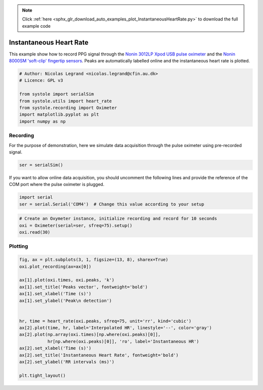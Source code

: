 .. note::
    :class: sphx-glr-download-link-note

    Click :ref:`here <sphx_glr_download_auto_examples_plot_InstantaneousHeartRate.py>` to download the full example code
.. rst-class:: sphx-glr-example-title

.. _sphx_glr_auto_examples_plot_InstantaneousHeartRate.py:


Instantaneous Heart Rate
========================

This example show how to record PPG signal through the `Nonin 3012LP
Xpod USB pulse oximeter <https://www.nonin.com/products/xpod/>`_ and the `Nonin
8000SM 'soft-clip' fingertip sensors <https://www.nonin.com/products/8000s/>`_.
Peaks are automatically labelled online and the instantaneous heart rate is
plotted.


.. code-block:: default


    # Author: Nicolas Legrand <nicolas.legrand@cfin.au.dk>
    # Licence: GPL v3

    from systole import serialSim
    from systole.utils import heart_rate
    from systole.recording import Oximeter
    import matplotlib.pyplot as plt
    import numpy as np








Recording
---------
For the purpose of demonstration, here we simulate data acquisition through
the pulse oximeter using pre-recorded signal.


.. code-block:: default


    ser = serialSim()








If you want to allow online data acquisition, you should uncomment the
following lines and provide the reference of the COM port where the pulse
oximeter is plugged.

.. code-block:: python

  import serial
  ser = serial.Serial('COM4')  # Change this value according to your setup


.. code-block:: default


    # Create an Oxymeter instance, initialize recording and record for 10 seconds
    oxi = Oximeter(serial=ser, sfreq=75).setup()
    oxi.read(30)





.. rst-class:: sphx-glr-script-out

 Out:

 .. code-block:: none

    Reset input buffer

    <systole.recording.Oximeter object at 0x00000267906F90B8>



Plotting
--------


.. code-block:: default

    fig, ax = plt.subplots(3, 1, figsize=(13, 8), sharex=True)
    oxi.plot_recording(ax=ax[0])

    ax[1].plot(oxi.times, oxi.peaks, 'k')
    ax[1].set_title('Peaks vector', fontweight='bold')
    ax[1].set_xlabel('Time (s)')
    ax[1].set_ylabel('Peak\n detection')


    hr, time = heart_rate(oxi.peaks, sfreq=75, unit='rr', kind='cubic')
    ax[2].plot(time, hr, label='Interpolated HR', linestyle='--', color='gray')
    ax[2].plot(np.array(oxi.times)[np.where(oxi.peaks)[0]],
               hr[np.where(oxi.peaks)[0]], 'ro', label='Instantaneous HR')
    ax[2].set_xlabel('Time (s)')
    ax[2].set_title('Instantaneous Heart Rate', fontweight='bold')
    ax[2].set_ylabel('RR intervals (ms)')

    plt.tight_layout()



.. image:: /auto_examples/images/sphx_glr_plot_InstantaneousHeartRate_001.png
    :class: sphx-glr-single-img






.. rst-class:: sphx-glr-timing

   **Total running time of the script:** ( 0 minutes  31.409 seconds)


.. _sphx_glr_download_auto_examples_plot_InstantaneousHeartRate.py:


.. only :: html

 .. container:: sphx-glr-footer
    :class: sphx-glr-footer-example



  .. container:: sphx-glr-download

     :download:`Download Python source code: plot_InstantaneousHeartRate.py <plot_InstantaneousHeartRate.py>`



  .. container:: sphx-glr-download

     :download:`Download Jupyter notebook: plot_InstantaneousHeartRate.ipynb <plot_InstantaneousHeartRate.ipynb>`


.. only:: html

 .. rst-class:: sphx-glr-signature

    `Gallery generated by Sphinx-Gallery <https://sphinx-gallery.github.io>`_
